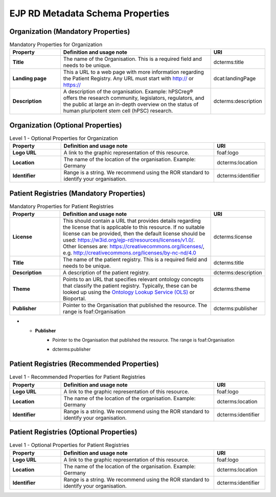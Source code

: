 EJP RD Metadata Schema Properties
------------

Organization (Mandatory Properties)
~~~~~~~~~~~~

.. list-table:: Mandatory Properties for Organization
	:widths: 20 60 20
	:header-rows: 1

	* - Property
	  - Definition and usage note
	  - URI
	* - **Title**
	  - The name of the Organisation. This is a required field and needs to be unique.
	  - | dcterms:title
	* - **Landing page**
	  - This a URL to a web page with more information regarding the Patient Registry. Any URL must start with http:// or https://
	  - | dcat:landingPage
	* - **Description**
	  - A description of the organisation. Example: hPSCreg® offers the research community, legislators, regulators, and the public at large an in-depth overview on the status of human pluripotent stem cell (hPSC) research.
	  - | dcterms:description


Organization (Optional Properties)
~~~~~~~~~~~~

.. list-table:: Level 1 - Optional Properties for Organization
	:widths: 20 60 20
	:header-rows: 1

	* - Property
	  - Definition and usage note
	  - URI
	* - **Logo URL**
	  - A link to the graphic representation of this resource.
	  - | foaf:logo
	* - **Location**
	  - The name of the location of the organisation. Example: Germany
	  - | dcterms:location
	* - **Identifier**
	  - Range is a string. We recommend using the ROR standard to identify your organisation.
	  - | dcterms:identifier


Patient Registries (Mandatory Properties)
~~~~~~~~~~~~

.. list-table:: Mandatory Properties for Patient Registries
	:widths: 20 60 20
	:header-rows: 1

	* - Property
	  - Definition and usage note
	  - URI
	* - **License**
	  - This should contain a URL that provides details regarding the license that is applicable to this resource. If no suitable license can be provided, then the default license should be used: https://w3id.org/ejp-rd/resources/licenses/v1.0/. Other licenses are:   https://creativecommons.org/licenses/, e.g. http://creativecommons.org/licenses/by-nc-nd/4.0
	  - | dcterms:license
	* - **Title**
	  - The name of the patient registry. This is a required field and needs to be unique.
	  - | dcterms:title
	* - **Description**
	  - A description of the patient registry.
	  - | dcterms:description
	* - **Theme**
	  - Points to an URL that specifies relevant ontology concepts that classify the patient registry. Typically, these can be looked up using the `Ontology Lookup Service (OLS) <https://www.ebi.ac.uk/ols/index>`_ or Bioportal.
	  - | dcterms:theme
	* - **Publisher**
	  - Pointer to the Organisation that published the resource. The range is foaf:Organisation
	  - | dcterms:publisher
* - **Publisher**
	  - Pointer to the Organisation that published the resource. The range is foaf:Organisation
	  - | dcterms:publisher

Patient Registries (Recommended Properties)
~~~~~~~~~~~~

.. list-table:: Level 1 - Recommended Properties for Patient Registries
	:widths: 20 60 20
	:header-rows: 1

	* - Property
	  - Definition and usage note
	  - URI
	* - **Logo URL**
	  - A link to the graphic representation of this resource.
	  - | foaf:logo
	* - **Location**
	  - The name of the location of the organisation. Example: Germany
	  - | dcterms:location
	* - **Identifier**
	  - Range is a string. We recommend using the ROR standard to identify your organisation.
	  - | dcterms:identifier


Patient Registries (Optional Properties)
~~~~~~~~~~~~

.. list-table:: Level 1 - Optional Properties for Patient Registries
	:widths: 20 60 20
	:header-rows: 1

	* - Property
	  - Definition and usage note
	  - URI
	* - **Logo URL**
	  - A link to the graphic representation of this resource.
	  - | foaf:logo
	* - **Location**
	  - The name of the location of the organisation. Example: Germany
	  - | dcterms:location
	* - **Identifier**
	  - Range is a string. We recommend using the ROR standard to identify your organisation.
	  - | dcterms:identifier
